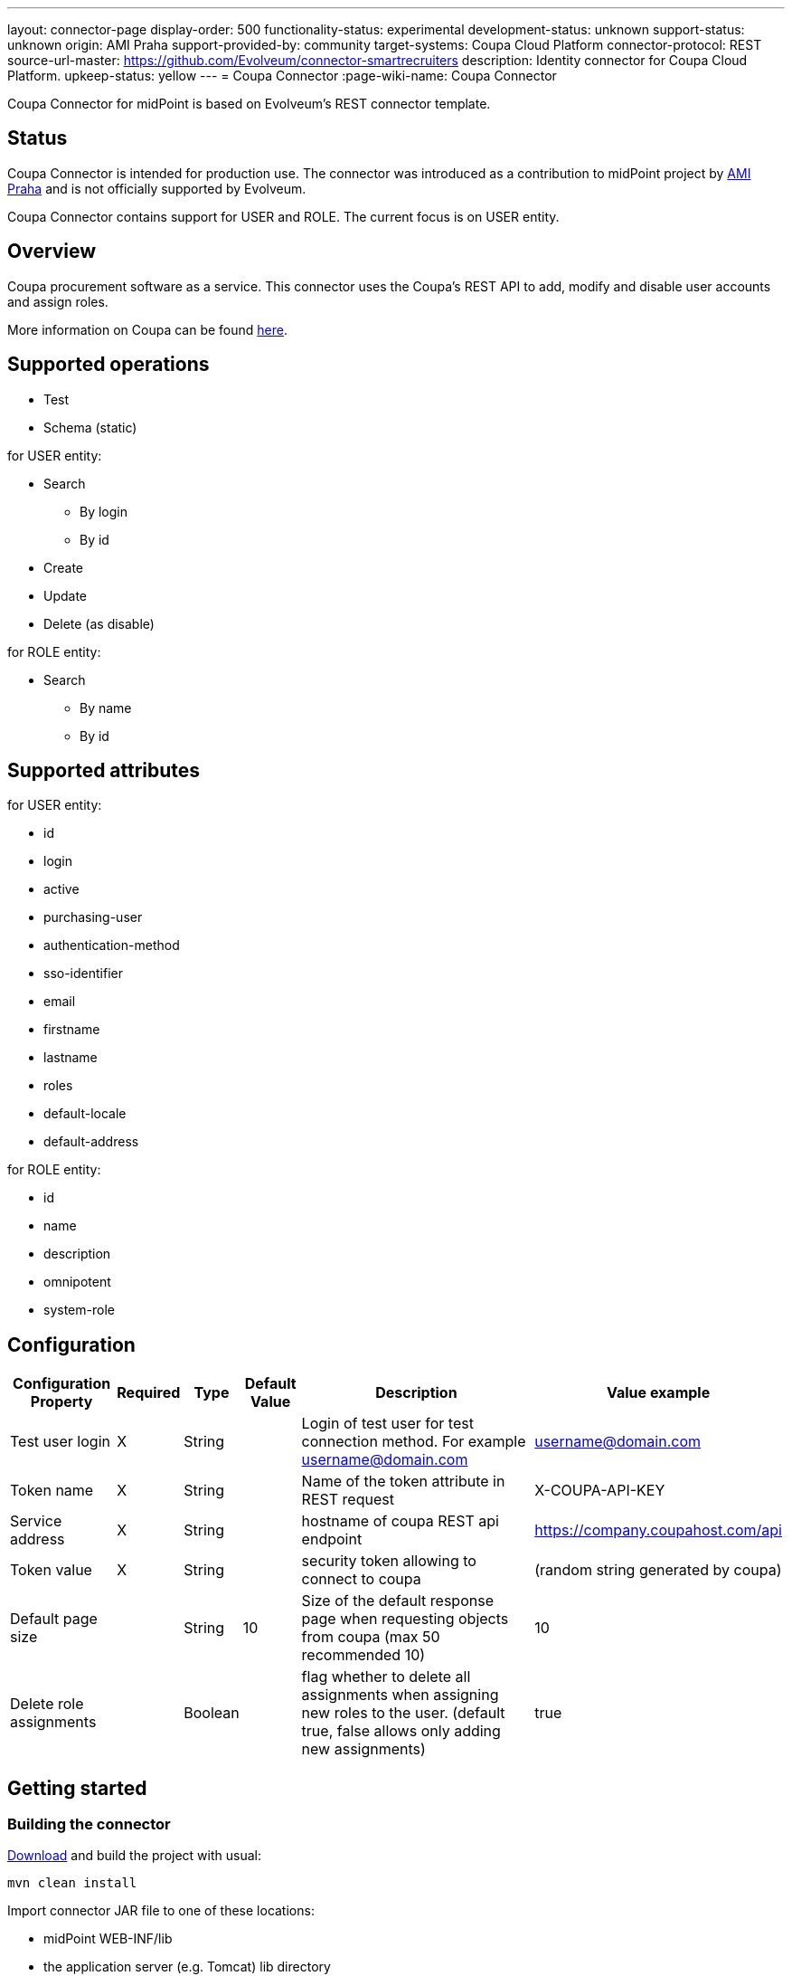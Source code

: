 ---
layout: connector-page
display-order: 500
functionality-status: experimental
development-status: unknown
support-status: unknown
origin: AMI Praha
support-provided-by: community
target-systems: Coupa Cloud Platform
connector-protocol: REST
source-url-master: https://github.com/Evolveum/connector-smartrecruiters
description: Identity connector for Coupa Cloud Platform.
upkeep-status: yellow
---
= Coupa Connector
:page-wiki-name: Coupa Connector

Coupa Connector for midPoint is based on Evolveum's REST connector template.

== Status

Coupa Connector is intended for production use.
The connector was introduced as a contribution to midPoint project by link:http://www.ami.cz/en/[AMI Praha] and is not officially supported by Evolveum.

Coupa Connector contains support for USER and ROLE.
The current focus is on USER entity.


== Overview

Coupa procurement software as a service.
This connector uses the Coupa's REST API to add, modify and disable user accounts and assign roles.


More information on Coupa can be found link:http://www.coupa.com/[here].

== Supported operations

* Test

* Schema (static)

for USER entity:

* Search

** By login

** By id


* Create

* Update

* Delete (as disable)

for ROLE entity:

* Search

** By name

** By id


== Supported attributes

for USER entity:

* id

* login

* active

* purchasing-user

* authentication-method

* sso-identifier

* email

* firstname

* lastname

* roles

* default-locale

* default-address

for ROLE entity:

* id

* name

* description

* omnipotent

* system-role


== Configuration

[%autowidth]
|===
| Configuration Property | Required | Type | Default Value | Description | Value example

| Test user login
| X
| String
|
| Login of test user for test connection method.
For example link:mailto:username@domain.com[username@domain.com]
| link:mailto:username@domain.com[username@domain.com]

| Token name
| X
| String
|
| Name of the token attribute in REST request
| X-COUPA-API-KEY

| Service address
| X
| String
|
| hostname of coupa REST api endpoint
| link:https://avg-dev.coupahost.com/api[https://company.coupahost.com/api]

| Token value
| X
| String
|
| security token allowing to connect to coupa
| (random string generated by coupa)


| Default page size
|
| String
| 10
| Size of the default response page when requesting objects from coupa (max 50 recommended 10)
| 10


| Delete role assignments
|
| Boolean
|
| flag whether to delete all assignments when assigning new roles to the user.
(default true, false allows only adding new assignments)
| true

|===


== Getting started


=== Building the connector

link:https://github.com/Evolveum/connector-coupa[Download] and build the project with usual:


[source]
----
mvn clean install
----

Import connector JAR file to one of these locations:

* midPoint WEB-INF/lib

* the application server (e.g. Tomcat) lib directory

* the icf-connectors directory in midPoint home

Restart midPoint

=== Creating resource

* Click new resource in resource sub menu of midpoint administration GUI

* Set correct connector and some descriptive name

* fill configuration attributes as described higher in the Configuration section


=== Configuring resource

. Obtain coupa api token from coupa

. Obtain username of one user which will be searched during test connection operation

. Set all other attributes according to examples


== See Also

* https://coupadocs.atlassian.net/wiki/display/integrate/Coupa+API[Coupa API]
